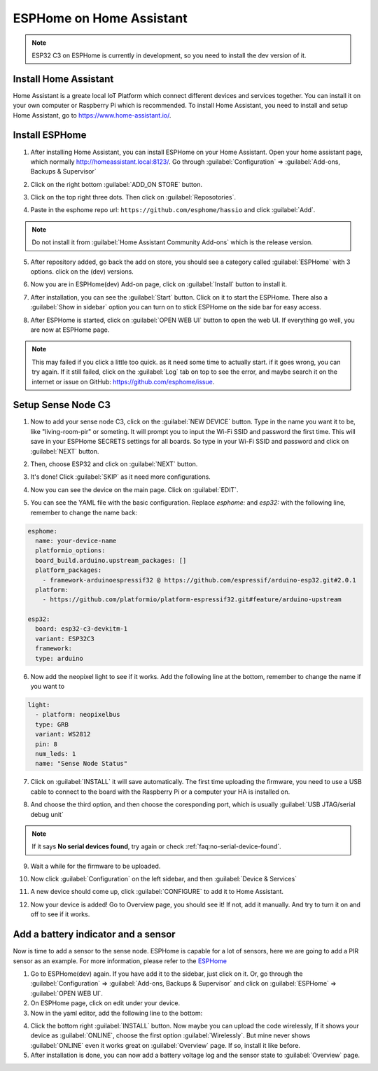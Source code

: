 
ESPHome on Home Assistant
=======================
.. note::
  ESP32 C3 on ESPHome is currently in development, so you need to install the dev version of it.

Install Home Assistant
----------------------

Home Assistant is a greate local IoT Platform which connect different devices and services together. You can install it on your own computer or Raspberry Pi which is recommended. To install Home Assistant, you need to install and setup Home Assistant, go to https://www.home-assistant.io/.

Install ESPHome
----------------
1. After installing Home Assistant, you can install ESPHome on your Home Assistant. Open your home assistant page, which normally http://homeassistant.local:8123/. Go through :guilabel:`Configuration` => :guilabel:`Add-ons, Backups & Supervisor`

.. image:: images/sense-node-c3-software-install-esphome-1.png
  :align: center

2. Click on the right bottom :guilabel:`ADD_ON STORE` button.

.. image:: images/sense-node-c3-software-install-esphome-2.png
  :align: center

3. Click on the top right three dots. Then click on :guilabel:`Reposotories`.

.. image:: images/sense-node-c3-software-install-esphome-3.png
  :align: center

4. Paste in the esphome repo url: ``https://github.com/esphome/hassio`` and click :guilabel:`Add`.

.. image:: images/sense-node-c3-software-install-esphome-4.png
  :align: center

.. note::
  Do not install it from :guilabel:`Home Assistant Community Add-ons` which is the release version.
5. After repository added, go back the add on store, you should see a category called :guilabel:`ESPHome` with 3 options. click on the (dev) versions.

.. image:: images/sense-node-c3-software-install-esphome-5.png
  :align: center

6. Now you are in ESPHome(dev) Add-on page, click on :guilabel:`Install` button to install it.

.. image:: images/sense-node-c3-software-install-esphome-6.png
  :align: center

7. After installation, you can see the :guilabel:`Start` button. Click on it to start the ESPHome. There also a :guilabel:`Show in sidebar` option you can turn on to stick ESPHome on the side bar for easy access.

.. image:: images/sense-node-c3-software-install-esphome-7.png
  :align: center

8. After ESPHome is started, click on :guilabel:`OPEN WEB UI` button to open the web UI. If everything go well, you are now at ESPHome page.

.. note::
  This may failed if you click a little too quick. as it need some time to actually start. if it goes wrong, you can try again. If it still failed, click on the :guilabel:`Log` tab on top to see the error, and maybe search it on the internet or issue on GitHub: https://github.com/esphome/issue. 

Setup Sense Node C3
--------------------
1. Now to add your sense node C3, click on the :guilabel:`NEW DEVICE` button. Type in the name you want it to be, like "living-room-pir" or someting. It will prompt you to input the Wi-Fi SSID and password the first time. This will save in your ESPHome SECRETS settings for all boards. So type in your Wi-Fi SSID and password and click on :guilabel:`NEXT` button.

.. image:: images/sense-node-c3-software-setup-esphome-1.png
  :align: center

2. Then, choose ESP32 and click on :guilabel:`NEXT` button.

.. image:: images/sense-node-c3-software-setup-esphome-2.png
  :align: center

3. It's done! Click :guilabel:`SKIP` as it need more configurations.

.. image:: images/sense-node-c3-software-setup-esphome-3.png
  :align: center

4. Now you can see the device on the main page. Click on :guilabel:`EDIT`.

.. image:: images/sense-node-c3-software-setup-esphome-4.png
  :align: center

5. You can see the YAML file with the basic configuration. Replace `esphome:` and `esp32:` with the following line, remember to change the name back:

.. code-block:: yaml

  esphome:
    name: your-device-name
    platformio_options: 
    board_build.arduino.upstream_packages: []
    platform_packages:
      - framework-arduinoespressif32 @ https://github.com/espressif/arduino-esp32.git#2.0.1
    platform:
      - https://github.com/platformio/platform-espressif32.git#feature/arduino-upstream

  esp32:
    board: esp32-c3-devkitm-1
    variant: ESP32C3
    framework:
    type: arduino

6. Now add the neopixel light to see if it works. Add the following line at the bottom, remember to change the name if you want to

.. code-block:: yaml

  light:
    - platform: neopixelbus
    type: GRB
    variant: WS2812
    pin: 8
    num_leds: 1
    name: "Sense Node Status"

7. Click on :guilabel:`INSTALL` it will save automatically. The first time uploading the firmware, you need to use a USB cable to connect to the board with the Raspberry Pi or a computer your HA is installed on.

.. image:: images/sense-node-c3-software-setup-esphome-5.png
  :align: center

8. And choose the third option, and then choose the coresponding port, which is usually :guilabel:`USB JTAG/serial debug unit`

.. image:: images/sense-node-c3-software-setup-esphome-6.png
  :align: center

.. note::
  If it says **No serial devices found**, try again or check :ref:`faq:no-serial-device-found`.

9. Wait a while for the firmware to be uploaded.

.. image:: images/sense-node-c3-software-setup-esphome-7.png
  :align: center

10. Now click :guilabel:`Configuration` on the left sidebar, and then :guilabel:`Device & Services`

.. image:: images/sense-node-c3-software-setup-esphome-8.png
  :align: center

11. A new device should come up, click :guilabel:`CONFIGURE` to add it to Home Assistant.

.. image:: images/sense-node-c3-software-setup-esphome-9.png
  :align: center

12. Now your device is added! Go to Overview page, you should see it! If not, add it manually. And try to turn it on and off to see if it works.

.. image:: images/sense-node-c3-software-setup-esphome-10.png
  :align: center


Add a battery indicator and a sensor
--------------------
Now is time to add a sensor to the sense node. ESPHome is capable for a lot of sensors, here we are going to add a PIR sensor as an example. For more information, please refer to the `ESPHome <https://esphome.io/index.html>`__

1. Go to ESPHome(dev) again. If you have add it to the sidebar, just click on it. Or, go through the :guilabel:`Configuration` => :guilabel:`Add-ons, Backups & Supervisor` and click on :guilabel:`ESPHome` => :guilabel:`OPEN WEB UI`.
2. On ESPHome page, click on edit under your device.
3. Now in the yaml editor, add the following line to the bottom:

.. code-block:: yaml
  sensor:
    - platform: adc
      pin: 0
      name: "Sense Node Battery Voltage"
      attenuation: 11db
      update_interval: 1s
      filters:
        - multiply: 2

  binary_sensor:
    - platform: gpio
      pin: 7
      name: "Sense Node PIR"
      device_class: motion

4. Click the bottom right :guilabel:`INSTALL` button. Now maybe you can upload the code wirelessly, If it shows your device as :guilabel:`ONLINE`, choose the first option :guilabel:`Wirelessly`. But mine never shows :guilabel:`ONLINE` even it works great on :guilabel:`Overview` page. If so, install it like before.
5. After installation is done, you can now add a battery voltage log and the sensor state to :guilabel:`Overview` page.

.. image:: images/sense-node-c3-software-setup-esphome-11.png
  :align: center
